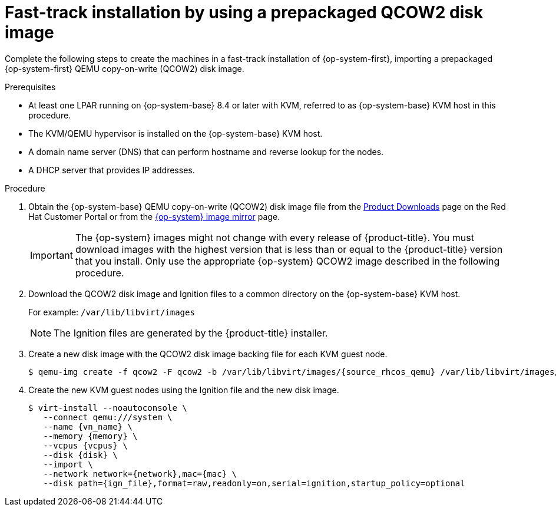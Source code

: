// Module included in the following assemblies:
//
// * installing/installing_ibm_z/installing-restricted-networks-ibm-z-kvm.adoc
// * installing/installing_ibm_z/installing-ibm-z-kvm.adoc

:_mod-docs-content-type: PROCEDURE
[id="installation-user-infra-machines-iso-ibm-z_kvm_{context}"]
= Fast-track installation by using a prepackaged QCOW2 disk image

Complete the following steps to create the machines in a fast-track installation of {op-system-first}, importing a prepackaged {op-system-first} QEMU copy-on-write (QCOW2) disk image.

.Prerequisites

* At least one LPAR running on {op-system-base} 8.4 or later with KVM, referred to as {op-system-base} KVM host in this procedure.
* The KVM/QEMU hypervisor is installed on the {op-system-base} KVM host.
* A domain name server (DNS) that can perform hostname and reverse lookup for the nodes.
* A DHCP server that provides IP addresses.

.Procedure

. Obtain the {op-system-base} QEMU copy-on-write (QCOW2) disk image file from the link:https://access.redhat.com/downloads/content/290[Product Downloads] page on the Red Hat Customer Portal or from the link:https://mirror.openshift.com/pub/openshift-v4/s390x/dependencies/rhcos/latest/[{op-system} image mirror] page.
+
[IMPORTANT]
====
The {op-system} images might not change with every release of {product-title}.
You must download images with the highest version that is less than or equal
to the {product-title} version that you install. Only use the appropriate {op-system} QCOW2 image described in the following procedure.
====
+
. Download the QCOW2 disk image and Ignition files to a common directory on the {op-system-base} KVM host.
+
For example: `/var/lib/libvirt/images`
+
[NOTE]
====
The Ignition files are generated by the {product-title} installer.
====
. Create a new disk image with the QCOW2 disk image backing file for each KVM guest node.
+
[source,terminal]
----
$ qemu-img create -f qcow2 -F qcow2 -b /var/lib/libvirt/images/{source_rhcos_qemu} /var/lib/libvirt/images/{vmname}.qcow2 {size}
----
+
. Create the new KVM guest nodes using the Ignition file and the new disk image.
+
[source,terminal]
----
$ virt-install --noautoconsole \
   --connect qemu:///system \
   --name {vn_name} \
   --memory {memory} \
   --vcpus {vcpus} \
   --disk {disk} \
   --import \
   --network network={network},mac={mac} \
   --disk path={ign_file},format=raw,readonly=on,serial=ignition,startup_policy=optional
----
